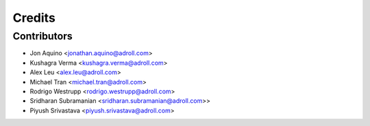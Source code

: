 =======
Credits
=======

Contributors
------------

* Jon Aquino <jonathan.aquino@adroll.com>
* Kushagra Verma <kushagra.verma@adroll.com>
* Alex Leu <alex.leu@adroll.com>
* Michael Tran <michael.tran@adroll.com>
* Rodrigo Westrupp <rodrigo.westrupp@adroll.com>
* Sridharan Subramanian <sridharan.subramanian@adroll.com>>
* Piyush Srivastava <piyush.srivastava@adroll.com>

